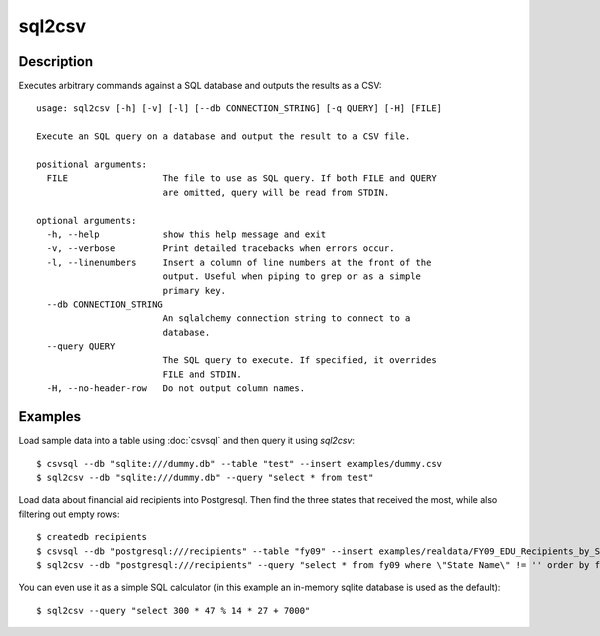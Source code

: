 =======
sql2csv
=======

Description
===========

Executes arbitrary commands against a SQL database and outputs the results as a CSV::

    usage: sql2csv [-h] [-v] [-l] [--db CONNECTION_STRING] [-q QUERY] [-H] [FILE]

    Execute an SQL query on a database and output the result to a CSV file.

    positional arguments:
      FILE                  The file to use as SQL query. If both FILE and QUERY
                            are omitted, query will be read from STDIN.

    optional arguments:
      -h, --help            show this help message and exit
      -v, --verbose         Print detailed tracebacks when errors occur.
      -l, --linenumbers     Insert a column of line numbers at the front of the
                            output. Useful when piping to grep or as a simple
                            primary key.
      --db CONNECTION_STRING
                            An sqlalchemy connection string to connect to a
                            database.
      --query QUERY
                            The SQL query to execute. If specified, it overrides
                            FILE and STDIN.
      -H, --no-header-row   Do not output column names.

Examples
========

Load sample data into a table using :doc:`csvsql` and then query it using `sql2csv`::

    $ csvsql --db "sqlite:///dummy.db" --table "test" --insert examples/dummy.csv
    $ sql2csv --db "sqlite:///dummy.db" --query "select * from test"

Load data about financial aid recipients into Postgresql. Then find the three states that received the most, while also filtering out empty rows::

    $ createdb recipients
    $ csvsql --db "postgresql:///recipients" --table "fy09" --insert examples/realdata/FY09_EDU_Recipients_by_State.csv
    $ sql2csv --db "postgresql:///recipients" --query "select * from fy09 where \"State Name\" != '' order by fy09.\"TOTAL\" limit 3"

You can even use it as a simple SQL calculator (in this example an in-memory sqlite database is used as the default)::

    $ sql2csv --query "select 300 * 47 % 14 * 27 + 7000"

